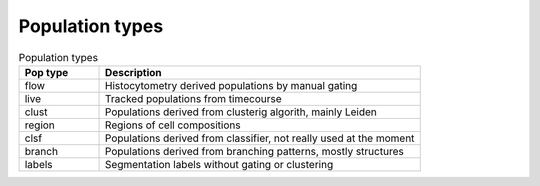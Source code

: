 .. _population_types:

Population types
============

.. list-table:: Population types
   :widths: 20 80
   :header-rows: 1

   * - Pop type
     - Description
   * - flow
     - Histocytometry derived populations by manual gating
   * - live
     - Tracked populations from timecourse
   * - clust
     - Populations derived from clusterig algorith, mainly Leiden
   * - region
     - Regions of cell compositions
   * - clsf
     - Populations derived from classifier, not really used at the moment
   * - branch
     - Populations derived from branching patterns, mostly structures
   * - labels
     - Segmentation labels without gating or clustering
     